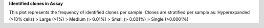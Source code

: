 **Identified clones in Assay**

This plot represents the frequency of identified clones per sample. Clones are stratified per sample as: Hyperexpanded (>10% cells) > Large (>1%) > Medium (> 0.01%) > Small (> 0.001%) > Single (>0.0001%)
